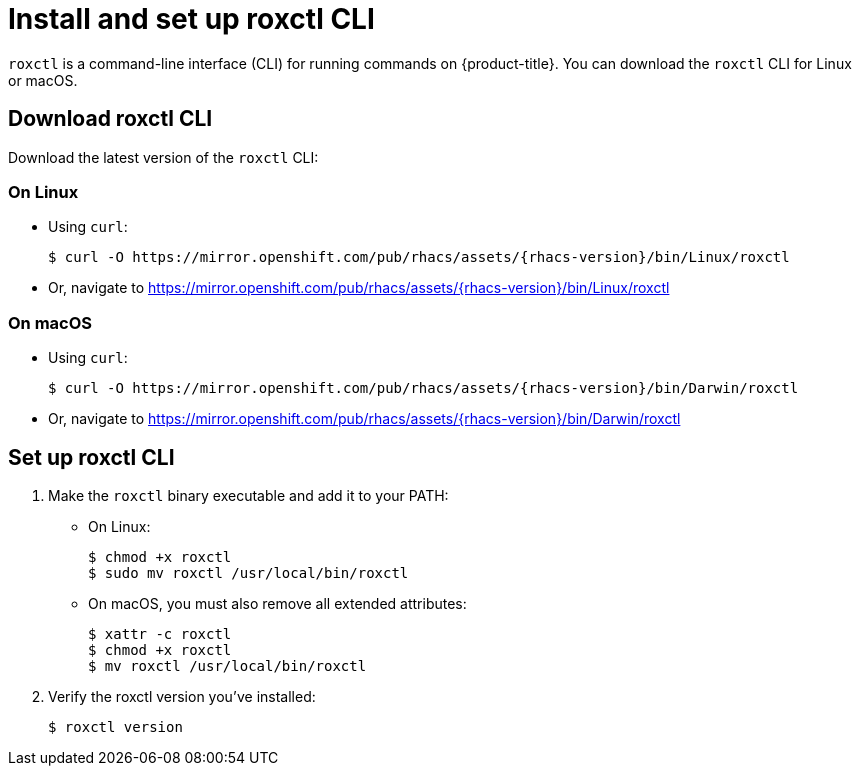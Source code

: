 // Module included in the following assemblies:
//
// * installing/index.adoc
:_module-type: CONCEPT
[id="install-roxctl-cli_{context}"]
= Install and set up roxctl CLI

`roxctl` is a command-line interface (CLI) for running commands on {product-title}.
You can download the `roxctl` CLI for Linux or macOS.

[id="download-roxctl-cli_{context}"]
== Download roxctl CLI

Download the latest version of the `roxctl` CLI:

[discreet]
=== On Linux

* Using `curl`:
+
[source,terminal,subs=attributes+]
----
$ curl -O https://mirror.openshift.com/pub/rhacs/assets/{rhacs-version}/bin/Linux/roxctl
----
* Or, navigate to https://mirror.openshift.com/pub/rhacs/assets/{rhacs-version}/bin/Linux/roxctl

[discreet]
=== On macOS

* Using `curl`:
+
[source,terminal,subs=attributes+]
----
$ curl -O https://mirror.openshift.com/pub/rhacs/assets/{rhacs-version}/bin/Darwin/roxctl
----
* Or, navigate to https://mirror.openshift.com/pub/rhacs/assets/{rhacs-version}/bin/Darwin/roxctl


[id="set-up-roxctl-cli_{context}"]
== Set up roxctl CLI

. Make the `roxctl` binary executable and add it to your PATH:
+
* On Linux:
+
[source,terminal]
----
$ chmod +x roxctl
$ sudo mv roxctl /usr/local/bin/roxctl
----
* On macOS, you must also remove all extended attributes:
+
[source,terminal]
----
$ xattr -c roxctl
$ chmod +x roxctl
$ mv roxctl /usr/local/bin/roxctl
----
. Verify the roxctl version you’ve installed:
+
[source,terminal]
----
$ roxctl version
----